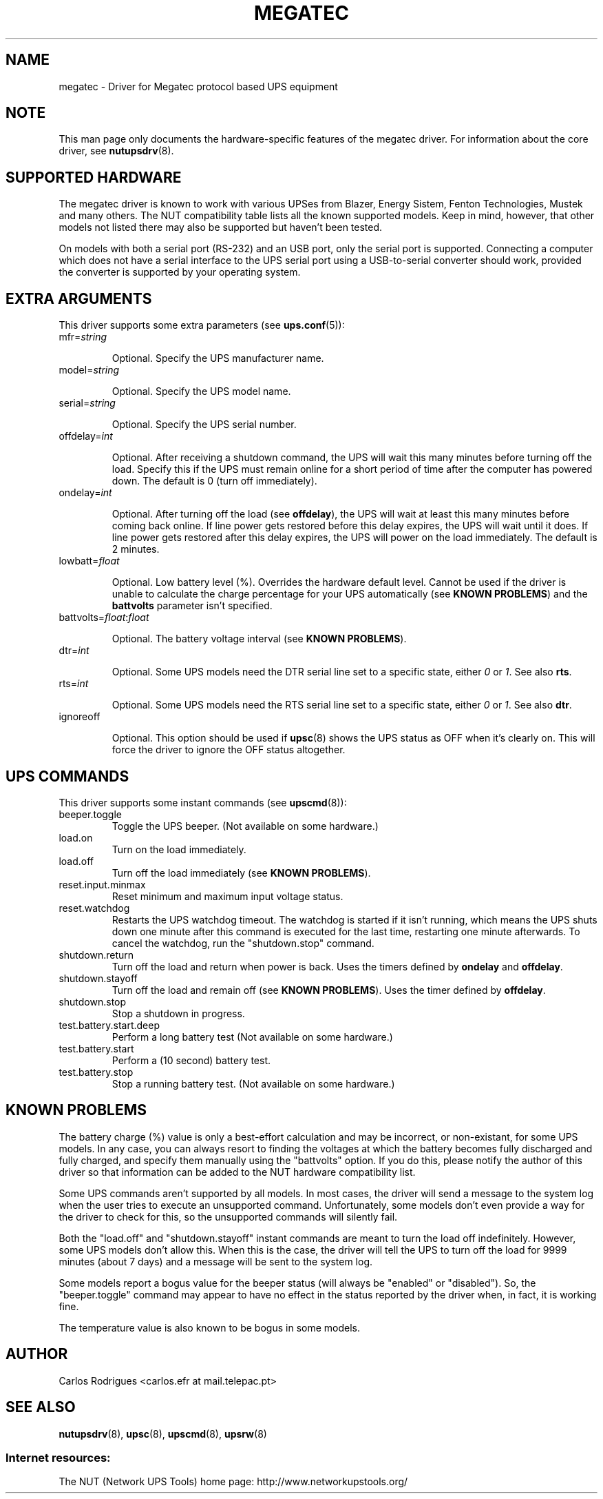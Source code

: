 .TH MEGATEC 8 "Sat Jan 14 2006" "" "Network UPS Tools (NUT)" 
.SH NAME  
megatec \- Driver for Megatec protocol based UPS equipment
.SH NOTE
This man page only documents the hardware\(hyspecific features of the
megatec driver. For information about the core driver, see  
\fBnutupsdrv\fR(8).

.SH SUPPORTED HARDWARE

The megatec driver is known to work with various UPSes from Blazer, Energy
Sistem, Fenton Technologies, Mustek and many others. The NUT compatibility
table lists all the known supported models. Keep in mind, however, that
other models not listed there may also be supported but haven't been tested.

On models with both a serial port (RS-232) and an USB port, only the serial
port is supported. Connecting a computer which does not have a serial
interface to the UPS serial port using a USB-to-serial converter should
work, provided the converter is supported by your operating system.

.SH EXTRA ARGUMENTS

This driver supports some extra parameters (see \fBups.conf\fR(5)):

.IP "mfr=\fIstring\fR"

Optional.  Specify the UPS manufacturer name.

.IP "model=\fIstring\fR"

Optional.  Specify the UPS model name.

.IP "serial=\fIstring\fR"

Optional.  Specify the UPS serial number.

.IP "offdelay=\fIint\fR"

Optional.  After receiving a shutdown command, the UPS will wait this many
minutes before turning off the load. Specify this if the UPS must remain online
for a short period of time after the computer has powered down. The default is 0
(turn off immediately).

.IP "ondelay=\fIint\fR"

Optional.  After turning off the load (see \fBoffdelay\fR), the UPS will wait at
least this many minutes before coming back online. If line power gets restored
before this delay expires, the UPS will wait until it does. If line power gets
restored after this delay expires, the UPS will power on the load immediately.
The default is 2 minutes.

.IP "lowbatt=\fIfloat\fR"

Optional.  Low battery level (%). Overrides the hardware default level. Cannot be
used if the driver is unable to calculate the charge percentage for your UPS
automatically (see \fBKNOWN PROBLEMS\fR) and the \fBbattvolts\fR parameter
isn't specified.

.IP "battvolts=\fIfloat\fR:\fIfloat\fR"

Optional.  The battery voltage interval (see \fBKNOWN PROBLEMS\fR).

.IP "dtr=\fIint\fR"

Optional.  Some UPS models need the DTR serial line set to a specific
state, either \fI0\fR or \fI1\fR. See also \fBrts\fR.

.IP "rts=\fIint\fR"

Optional.  Some UPS models need the RTS serial line set to a specific
state, either \fI0\fR or \fI1\fR. See also \fBdtr\fR.

.IP "ignoreoff"

Optional.  This option should be used if \fBupsc\fR(8) shows the UPS status
as OFF when it's clearly on. This will force the driver to ignore the OFF
status altogether.

.SH UPS COMMANDS

This driver supports some instant commands (see \fBupscmd\fR(8)):

.IP beeper.toggle
Toggle the UPS beeper. (Not available on some hardware.)

.IP load.on
Turn on the load immediately.

.IP load.off
Turn off the load immediately (see \fBKNOWN PROBLEMS\fR).

.IP reset.input.minmax
Reset minimum and maximum input voltage status.

.IP reset.watchdog
Restarts the UPS watchdog timeout. The watchdog is started if it isn't running,
which means the UPS shuts down one minute after this command is executed for
the last time, restarting one minute afterwards. To cancel the watchdog, run
the "shutdown.stop" command.

.IP shutdown.return
Turn off the load and return when power is back. Uses the timers defined by
\fBondelay\fR and \fBoffdelay\fR.

.IP shutdown.stayoff
Turn off the load and remain off (see \fBKNOWN PROBLEMS\fR). Uses the timer defined by \fBoffdelay\fR.

.IP shutdown.stop
Stop a shutdown in progress.

.IP test.battery.start.deep
Perform a long battery test (Not available on some hardware.)

.IP test.battery.start
Perform a (10 second) battery test.

.IP test.battery.stop
Stop a running battery test. (Not available on some hardware.)

.SH KNOWN PROBLEMS

The battery charge (%) value is only a best-effort calculation and may be
incorrect, or non-existant, for some UPS models. In any case, you can always
resort to finding the voltages at which the battery becomes fully discharged
and fully charged, and specify them manually using the "battvolts" option.
If you do this, please notify the author of this driver so that information
can be added to the NUT hardware compatibility list.

Some UPS commands aren't supported by all models. In most cases, the driver
will send a message to the system log when the user tries to execute an
unsupported command. Unfortunately, some models don't even provide a way for
the driver to check for this, so the unsupported commands will silently
fail.

Both the "load.off" and "shutdown.stayoff" instant commands are meant to
turn the load off indefinitely. However, some UPS models don't allow this.
When this is the case, the driver will tell the UPS to turn off the load for
9999 minutes (about 7 days) and a message will be sent to the system log.

Some models report a bogus value for the beeper status (will always be
"enabled" or "disabled"). So, the "beeper.toggle" command may appear to have
no effect in the status reported by the driver when, in fact, it is working
fine.

The temperature value is also known to be bogus in some models.

.SH AUTHOR
Carlos Rodrigues <carlos.efr at mail.telepac.pt>

.SH SEE ALSO

\fBnutupsdrv\fR(8), \fBupsc\fR(8), \fBupscmd\fR(8), \fBupsrw\fR(8)

.SS Internet resources:
The NUT (Network UPS Tools) home page: http://www.networkupstools.org/
